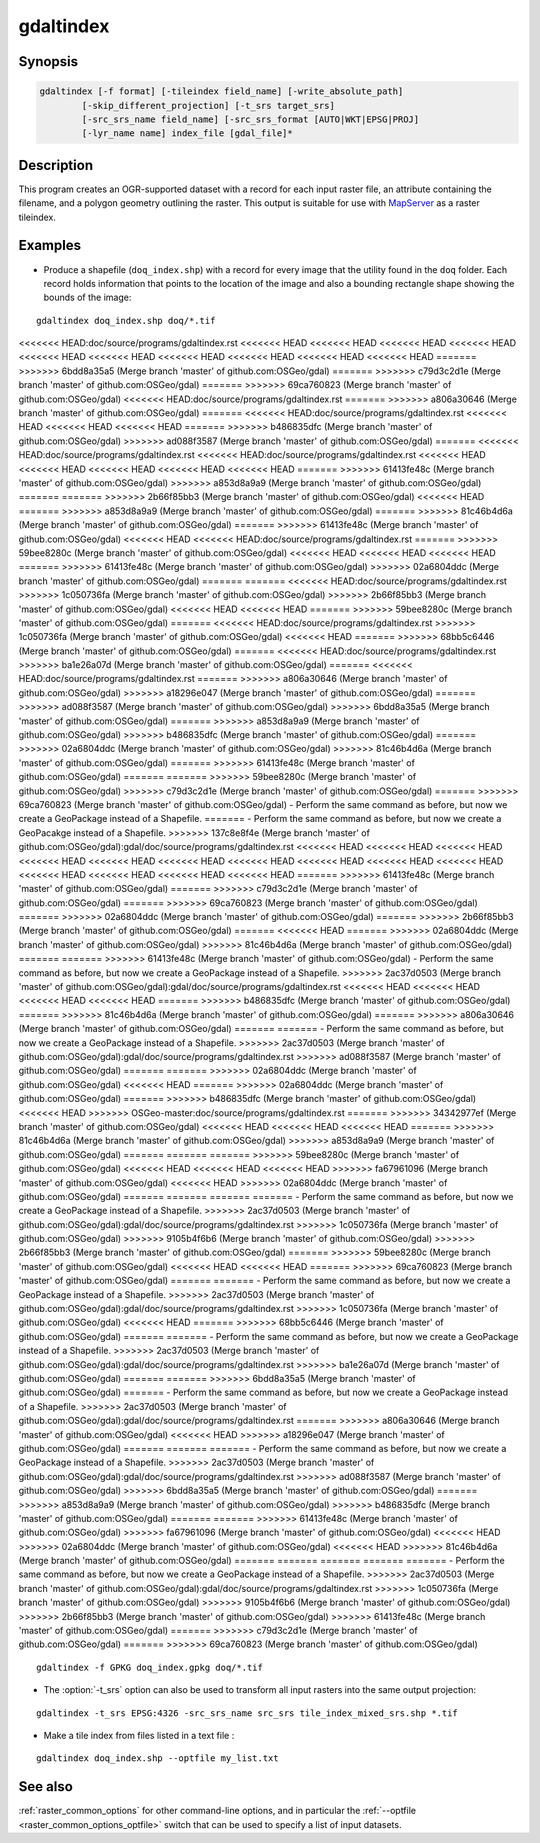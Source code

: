 .. _gdaltindex:

================================================================================
gdaltindex
================================================================================

.. only:: html

    Creates an OGR-supported dataset as a raster tileindex.

.. Index:: gdaltindex

Synopsis
--------

.. code-block::

    gdaltindex [-f format] [-tileindex field_name] [-write_absolute_path]
            [-skip_different_projection] [-t_srs target_srs]
            [-src_srs_name field_name] [-src_srs_format [AUTO|WKT|EPSG|PROJ]
            [-lyr_name name] index_file [gdal_file]*

Description
-----------

This program creates an OGR-supported dataset with a record for each input raster file,
an attribute containing the filename, and a polygon geometry outlining the
raster.  This output is suitable for use with `MapServer <http://mapserver.org/>`__ as a raster
tileindex.

.. program:: ogrtindex

.. option:: -f <format>

    The OGR format of the output tile index file. Starting with
    GDAL 2.3, if not specified, the format is guessed from the extension (previously
    was ESRI Shapefile).

.. option:: -tileindex <field_name>

    The output field name to hold the file path/location to the indexed
    rasters. The default tile index field name is ``location``.

.. option:: -write_absolute_path

    The absolute path to the raster files is stored in the tile index file.
    By default the raster filenames will be put in the file exactly as they
    are specified on the command line.

.. option:: -skip_different_projection

    Only files with same projection as files already inserted in the tileindex
    will be inserted (unless :option:`-t_srs` is specified). Default does not
    check projection and accepts all inputs.

.. option:: -t_srs <target_srs>:

    Geometries of input files will be transformed to the desired target
    coordinate reference system.
    Default creates simple rectangular polygons in the same coordinate reference
    system as the input rasters.

.. option:: -src_srs_name <field_name>

    The name of the field to store the SRS of each tile. This field name can be
    used as the value of the TILESRS keyword in MapServer

.. option:: -src_srs_format <type>

    The format in which the SRS of each tile must be written. Types can be
    AUTO, WKT, EPSG, PROJ.

.. option:: -lyr_name <name>

    Layer name to create/append to in the output tile index file.

.. option:: index_file

    The name of the output file to create/append to. The default dataset will
    be created if it doesn't already exist, otherwise it will append to the
    existing dataset.

.. option:: <gdal_file>

    The input GDAL raster files, can be multiple files separated by spaces.
    Wildcards my also be used. Stores the file locations in the same style as
    specified here, unless :option:`-write_absolute_path` option is also used.

Examples
--------

- Produce a shapefile (``doq_index.shp``) with a record for every
  image that the utility found in the ``doq`` folder. Each record holds
  information that points to the location of the image and also a bounding rectangle
  shape showing the bounds of the image:

::

    gdaltindex doq_index.shp doq/*.tif

<<<<<<< HEAD:doc/source/programs/gdaltindex.rst
<<<<<<< HEAD
<<<<<<< HEAD
<<<<<<< HEAD
<<<<<<< HEAD
<<<<<<< HEAD
<<<<<<< HEAD
<<<<<<< HEAD
<<<<<<< HEAD
<<<<<<< HEAD
<<<<<<< HEAD
=======
>>>>>>> 6bdd8a35a5 (Merge branch 'master' of github.com:OSGeo/gdal)
=======
>>>>>>> c79d3c2d1e (Merge branch 'master' of github.com:OSGeo/gdal)
=======
>>>>>>> 69ca760823 (Merge branch 'master' of github.com:OSGeo/gdal)
<<<<<<< HEAD:doc/source/programs/gdaltindex.rst
=======
>>>>>>> a806a30646 (Merge branch 'master' of github.com:OSGeo/gdal)
=======
<<<<<<< HEAD:doc/source/programs/gdaltindex.rst
<<<<<<< HEAD
<<<<<<< HEAD
<<<<<<< HEAD
=======
>>>>>>> b486835dfc (Merge branch 'master' of github.com:OSGeo/gdal)
>>>>>>> ad088f3587 (Merge branch 'master' of github.com:OSGeo/gdal)
=======
<<<<<<< HEAD:doc/source/programs/gdaltindex.rst
<<<<<<< HEAD:doc/source/programs/gdaltindex.rst
<<<<<<< HEAD
<<<<<<< HEAD
<<<<<<< HEAD
<<<<<<< HEAD
<<<<<<< HEAD
=======
>>>>>>> 61413fe48c (Merge branch 'master' of github.com:OSGeo/gdal)
>>>>>>> a853d8a9a9 (Merge branch 'master' of github.com:OSGeo/gdal)
=======
=======
>>>>>>> 2b66f85bb3 (Merge branch 'master' of github.com:OSGeo/gdal)
<<<<<<< HEAD
=======
>>>>>>> a853d8a9a9 (Merge branch 'master' of github.com:OSGeo/gdal)
=======
>>>>>>> 81c46b4d6a (Merge branch 'master' of github.com:OSGeo/gdal)
=======
>>>>>>> 61413fe48c (Merge branch 'master' of github.com:OSGeo/gdal)
<<<<<<< HEAD
<<<<<<< HEAD:doc/source/programs/gdaltindex.rst
=======
>>>>>>> 59bee8280c (Merge branch 'master' of github.com:OSGeo/gdal)
<<<<<<< HEAD
<<<<<<< HEAD
<<<<<<< HEAD
=======
>>>>>>> 61413fe48c (Merge branch 'master' of github.com:OSGeo/gdal)
>>>>>>> 02a6804ddc (Merge branch 'master' of github.com:OSGeo/gdal)
=======
=======
<<<<<<< HEAD:doc/source/programs/gdaltindex.rst
>>>>>>> 1c050736fa (Merge branch 'master' of github.com:OSGeo/gdal)
>>>>>>> 2b66f85bb3 (Merge branch 'master' of github.com:OSGeo/gdal)
<<<<<<< HEAD
<<<<<<< HEAD
=======
>>>>>>> 59bee8280c (Merge branch 'master' of github.com:OSGeo/gdal)
=======
<<<<<<< HEAD:doc/source/programs/gdaltindex.rst
>>>>>>> 1c050736fa (Merge branch 'master' of github.com:OSGeo/gdal)
<<<<<<< HEAD
=======
>>>>>>> 68bb5c6446 (Merge branch 'master' of github.com:OSGeo/gdal)
=======
<<<<<<< HEAD:doc/source/programs/gdaltindex.rst
>>>>>>> ba1e26a07d (Merge branch 'master' of github.com:OSGeo/gdal)
=======
<<<<<<< HEAD:doc/source/programs/gdaltindex.rst
=======
>>>>>>> a806a30646 (Merge branch 'master' of github.com:OSGeo/gdal)
>>>>>>> a18296e047 (Merge branch 'master' of github.com:OSGeo/gdal)
=======
>>>>>>> ad088f3587 (Merge branch 'master' of github.com:OSGeo/gdal)
>>>>>>> 6bdd8a35a5 (Merge branch 'master' of github.com:OSGeo/gdal)
=======
>>>>>>> a853d8a9a9 (Merge branch 'master' of github.com:OSGeo/gdal)
>>>>>>> b486835dfc (Merge branch 'master' of github.com:OSGeo/gdal)
=======
>>>>>>> 02a6804ddc (Merge branch 'master' of github.com:OSGeo/gdal)
>>>>>>> 81c46b4d6a (Merge branch 'master' of github.com:OSGeo/gdal)
=======
>>>>>>> 61413fe48c (Merge branch 'master' of github.com:OSGeo/gdal)
=======
=======
>>>>>>> 59bee8280c (Merge branch 'master' of github.com:OSGeo/gdal)
>>>>>>> c79d3c2d1e (Merge branch 'master' of github.com:OSGeo/gdal)
=======
>>>>>>> 69ca760823 (Merge branch 'master' of github.com:OSGeo/gdal)
- Perform the same command as before, but now we create a GeoPackage instead of a Shapefile. 
=======
- Perform the same command as before, but now we create a GeoPacakge instead of a Shapefile. 
>>>>>>> 137c8e8f4e (Merge branch 'master' of github.com:OSGeo/gdal):gdal/doc/source/programs/gdaltindex.rst
<<<<<<< HEAD
<<<<<<< HEAD
<<<<<<< HEAD
<<<<<<< HEAD
<<<<<<< HEAD
<<<<<<< HEAD
<<<<<<< HEAD
<<<<<<< HEAD
<<<<<<< HEAD
<<<<<<< HEAD
<<<<<<< HEAD
<<<<<<< HEAD
<<<<<<< HEAD
<<<<<<< HEAD
=======
>>>>>>> 61413fe48c (Merge branch 'master' of github.com:OSGeo/gdal)
=======
>>>>>>> c79d3c2d1e (Merge branch 'master' of github.com:OSGeo/gdal)
=======
>>>>>>> 69ca760823 (Merge branch 'master' of github.com:OSGeo/gdal)
=======
>>>>>>> 02a6804ddc (Merge branch 'master' of github.com:OSGeo/gdal)
=======
>>>>>>> 2b66f85bb3 (Merge branch 'master' of github.com:OSGeo/gdal)
=======
<<<<<<< HEAD
=======
>>>>>>> 02a6804ddc (Merge branch 'master' of github.com:OSGeo/gdal)
>>>>>>> 81c46b4d6a (Merge branch 'master' of github.com:OSGeo/gdal)
=======
=======
>>>>>>> 61413fe48c (Merge branch 'master' of github.com:OSGeo/gdal)
- Perform the same command as before, but now we create a GeoPackage instead of a Shapefile. 
>>>>>>> 2ac37d0503 (Merge branch 'master' of github.com:OSGeo/gdal):gdal/doc/source/programs/gdaltindex.rst
<<<<<<< HEAD
<<<<<<< HEAD
<<<<<<< HEAD
<<<<<<< HEAD
=======
>>>>>>> b486835dfc (Merge branch 'master' of github.com:OSGeo/gdal)
=======
>>>>>>> 81c46b4d6a (Merge branch 'master' of github.com:OSGeo/gdal)
=======
>>>>>>> a806a30646 (Merge branch 'master' of github.com:OSGeo/gdal)
=======
=======
- Perform the same command as before, but now we create a GeoPackage instead of a Shapefile. 
>>>>>>> 2ac37d0503 (Merge branch 'master' of github.com:OSGeo/gdal):gdal/doc/source/programs/gdaltindex.rst
>>>>>>> ad088f3587 (Merge branch 'master' of github.com:OSGeo/gdal)
=======
=======
>>>>>>> 02a6804ddc (Merge branch 'master' of github.com:OSGeo/gdal)
<<<<<<< HEAD
=======
>>>>>>> 02a6804ddc (Merge branch 'master' of github.com:OSGeo/gdal)
=======
>>>>>>> b486835dfc (Merge branch 'master' of github.com:OSGeo/gdal)
<<<<<<< HEAD
>>>>>>> OSGeo-master:doc/source/programs/gdaltindex.rst
=======
>>>>>>> 34342977ef (Merge branch 'master' of github.com:OSGeo/gdal)
<<<<<<< HEAD
<<<<<<< HEAD
<<<<<<< HEAD
=======
>>>>>>> 81c46b4d6a (Merge branch 'master' of github.com:OSGeo/gdal)
>>>>>>> a853d8a9a9 (Merge branch 'master' of github.com:OSGeo/gdal)
=======
=======
=======
>>>>>>> 59bee8280c (Merge branch 'master' of github.com:OSGeo/gdal)
<<<<<<< HEAD
<<<<<<< HEAD
<<<<<<< HEAD
>>>>>>> fa67961096 (Merge branch 'master' of github.com:OSGeo/gdal)
<<<<<<< HEAD
>>>>>>> 02a6804ddc (Merge branch 'master' of github.com:OSGeo/gdal)
=======
=======
=======
=======
- Perform the same command as before, but now we create a GeoPackage instead of a Shapefile. 
>>>>>>> 2ac37d0503 (Merge branch 'master' of github.com:OSGeo/gdal):gdal/doc/source/programs/gdaltindex.rst
>>>>>>> 1c050736fa (Merge branch 'master' of github.com:OSGeo/gdal)
>>>>>>> 9105b4f6b6 (Merge branch 'master' of github.com:OSGeo/gdal)
>>>>>>> 2b66f85bb3 (Merge branch 'master' of github.com:OSGeo/gdal)
=======
>>>>>>> 59bee8280c (Merge branch 'master' of github.com:OSGeo/gdal)
<<<<<<< HEAD
<<<<<<< HEAD
=======
>>>>>>> 69ca760823 (Merge branch 'master' of github.com:OSGeo/gdal)
=======
=======
- Perform the same command as before, but now we create a GeoPackage instead of a Shapefile. 
>>>>>>> 2ac37d0503 (Merge branch 'master' of github.com:OSGeo/gdal):gdal/doc/source/programs/gdaltindex.rst
>>>>>>> 1c050736fa (Merge branch 'master' of github.com:OSGeo/gdal)
<<<<<<< HEAD
=======
>>>>>>> 68bb5c6446 (Merge branch 'master' of github.com:OSGeo/gdal)
=======
=======
- Perform the same command as before, but now we create a GeoPackage instead of a Shapefile. 
>>>>>>> 2ac37d0503 (Merge branch 'master' of github.com:OSGeo/gdal):gdal/doc/source/programs/gdaltindex.rst
>>>>>>> ba1e26a07d (Merge branch 'master' of github.com:OSGeo/gdal)
=======
=======
>>>>>>> 6bdd8a35a5 (Merge branch 'master' of github.com:OSGeo/gdal)
=======
- Perform the same command as before, but now we create a GeoPackage instead of a Shapefile. 
>>>>>>> 2ac37d0503 (Merge branch 'master' of github.com:OSGeo/gdal):gdal/doc/source/programs/gdaltindex.rst
=======
>>>>>>> a806a30646 (Merge branch 'master' of github.com:OSGeo/gdal)
<<<<<<< HEAD
>>>>>>> a18296e047 (Merge branch 'master' of github.com:OSGeo/gdal)
=======
=======
=======
- Perform the same command as before, but now we create a GeoPackage instead of a Shapefile. 
>>>>>>> 2ac37d0503 (Merge branch 'master' of github.com:OSGeo/gdal):gdal/doc/source/programs/gdaltindex.rst
>>>>>>> ad088f3587 (Merge branch 'master' of github.com:OSGeo/gdal)
>>>>>>> 6bdd8a35a5 (Merge branch 'master' of github.com:OSGeo/gdal)
=======
>>>>>>> a853d8a9a9 (Merge branch 'master' of github.com:OSGeo/gdal)
>>>>>>> b486835dfc (Merge branch 'master' of github.com:OSGeo/gdal)
=======
=======
>>>>>>> 61413fe48c (Merge branch 'master' of github.com:OSGeo/gdal)
>>>>>>> fa67961096 (Merge branch 'master' of github.com:OSGeo/gdal)
<<<<<<< HEAD
>>>>>>> 02a6804ddc (Merge branch 'master' of github.com:OSGeo/gdal)
<<<<<<< HEAD
>>>>>>> 81c46b4d6a (Merge branch 'master' of github.com:OSGeo/gdal)
=======
=======
=======
=======
=======
- Perform the same command as before, but now we create a GeoPackage instead of a Shapefile. 
>>>>>>> 2ac37d0503 (Merge branch 'master' of github.com:OSGeo/gdal):gdal/doc/source/programs/gdaltindex.rst
>>>>>>> 1c050736fa (Merge branch 'master' of github.com:OSGeo/gdal)
>>>>>>> 9105b4f6b6 (Merge branch 'master' of github.com:OSGeo/gdal)
>>>>>>> 2b66f85bb3 (Merge branch 'master' of github.com:OSGeo/gdal)
>>>>>>> 61413fe48c (Merge branch 'master' of github.com:OSGeo/gdal)
=======
>>>>>>> c79d3c2d1e (Merge branch 'master' of github.com:OSGeo/gdal)
=======
>>>>>>> 69ca760823 (Merge branch 'master' of github.com:OSGeo/gdal)

::

    gdaltindex -f GPKG doq_index.gpkg doq/*.tif

- The :option:`-t_srs` option can also be used to transform all input rasters
  into the same output projection:

::

    gdaltindex -t_srs EPSG:4326 -src_srs_name src_srs tile_index_mixed_srs.shp *.tif

- Make a tile index from files listed in a text file :

::

    gdaltindex doq_index.shp --optfile my_list.txt

See also
--------

:ref:`raster_common_options` for other command-line options, and in particular the
:ref:`--optfile <raster_common_options_optfile>` switch that can be used to specify a list of input datasets.
